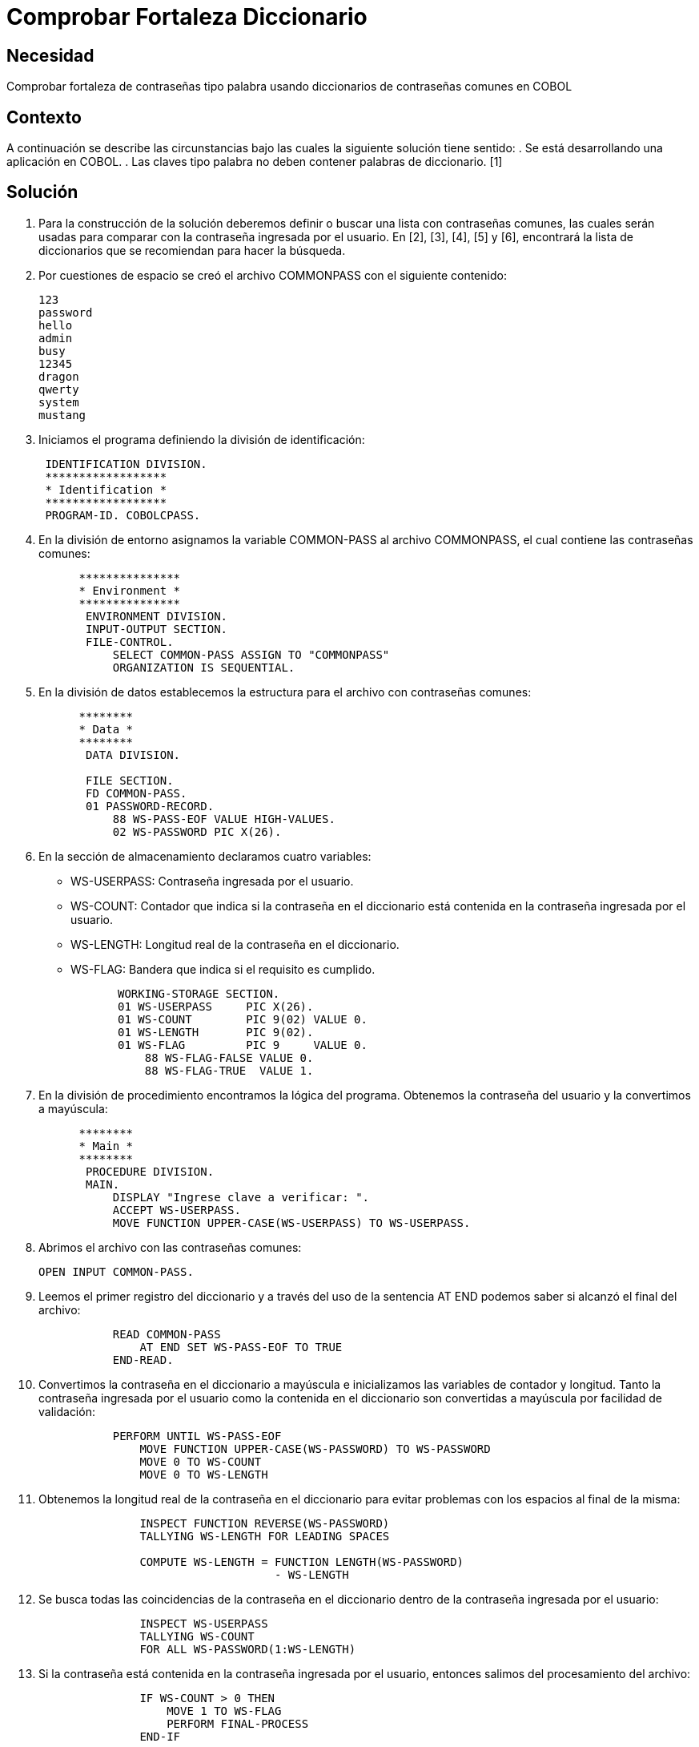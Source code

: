 :slug: kb/lenguajes/cobol/comprobar-fortaleza-diccionario
:eth: no
:category: cobol
:kb: yes

= Comprobar Fortaleza Diccionario

== Necesidad

Comprobar fortaleza de contraseñas tipo palabra usando diccionarios de
contraseñas comunes en COBOL

== Contexto

A continuación se describe las circunstancias bajo las cuales la siguiente
solución tiene sentido:
. Se está desarrollando una aplicación en COBOL.
. Las claves tipo palabra no deben contener palabras de diccionario. [1]

== Solución

. Para la construcción de la solución deberemos definir o buscar una lista con
contraseñas comunes, las cuales serán usadas para comparar con la contraseña
ingresada por el usuario. En [2], [3], [4], [5] y [6], encontrará la lista de
diccionarios que se recomiendan para hacer la búsqueda.
. Por cuestiones de espacio se creó el archivo COMMONPASS con el siguiente
contenido:
+
[source,cobol,linenums]
----
123
password
hello
admin
busy
12345
dragon
qwerty
system
mustang
----

. Iniciamos el programa definiendo la división de identificación:
+
[source,cobol,linenums]
----
 IDENTIFICATION DIVISION.
 ******************
 * Identification *
 ******************
 PROGRAM-ID. COBOLCPASS.
----

. En la división de entorno asignamos la variable COMMON-PASS al archivo
COMMONPASS, el cual contiene las contraseñas comunes:
+
[source,cobol,linenums]
----
      ***************
      * Environment *
      ***************
       ENVIRONMENT DIVISION.
       INPUT-OUTPUT SECTION.
       FILE-CONTROL.
           SELECT COMMON-PASS ASSIGN TO "COMMONPASS"
           ORGANIZATION IS SEQUENTIAL.
----

. En la división de datos establecemos la estructura para el archivo con
contraseñas comunes:
+
[source,cobol,linenums]
----
      ********
      * Data *
      ********
       DATA DIVISION.

       FILE SECTION.
       FD COMMON-PASS.
       01 PASSWORD-RECORD.
           88 WS-PASS-EOF VALUE HIGH-VALUES.
           02 WS-PASSWORD PIC X(26).
----

. En la sección de almacenamiento declaramos cuatro variables:
* WS-USERPASS: Contraseña ingresada por el usuario.
* WS-COUNT: Contador que indica si la contraseña en el diccionario está
contenida en la contraseña ingresada por el usuario.
* WS-LENGTH: Longitud real de la contraseña en el diccionario.
* WS-FLAG: Bandera que indica si el requisito es cumplido.
+
[source,cobol,linenums]
----
       WORKING-STORAGE SECTION.
       01 WS-USERPASS     PIC X(26).
       01 WS-COUNT        PIC 9(02) VALUE 0.
       01 WS-LENGTH       PIC 9(02).
       01 WS-FLAG         PIC 9     VALUE 0.
           88 WS-FLAG-FALSE VALUE 0.
           88 WS-FLAG-TRUE  VALUE 1.
----

. En la división de procedimiento encontramos la lógica del programa. Obtenemos
la contraseña del usuario y la convertimos a mayúscula:
+
[source,cobol,linenums]
----
      ********
      * Main *
      ********
       PROCEDURE DIVISION.
       MAIN.
           DISPLAY "Ingrese clave a verificar: ".
           ACCEPT WS-USERPASS.
           MOVE FUNCTION UPPER-CASE(WS-USERPASS) TO WS-USERPASS.
----

. Abrimos el archivo con las contraseñas comunes:
+
[source,cobol,linenums]
----
OPEN INPUT COMMON-PASS.
----

. Leemos el primer registro del diccionario y a través del uso de la sentencia
AT END podemos saber si alcanzó el final del archivo:
+
[source,cobol,linenums]
----
           READ COMMON-PASS
               AT END SET WS-PASS-EOF TO TRUE
           END-READ.
----

. Convertimos la contraseña en el diccionario a mayúscula e inicializamos las
variables de contador y longitud. Tanto la contraseña ingresada por el usuario
como la contenida en el diccionario son convertidas a mayúscula por facilidad de
validación:
+
[source,cobol,linenums]
----
           PERFORM UNTIL WS-PASS-EOF
               MOVE FUNCTION UPPER-CASE(WS-PASSWORD) TO WS-PASSWORD
               MOVE 0 TO WS-COUNT
               MOVE 0 TO WS-LENGTH
----

. Obtenemos la longitud real de la contraseña en el diccionario para evitar
problemas con los espacios al final de la misma:
+
[source,cobol,linenums]
----
               INSPECT FUNCTION REVERSE(WS-PASSWORD)
               TALLYING WS-LENGTH FOR LEADING SPACES

               COMPUTE WS-LENGTH = FUNCTION LENGTH(WS-PASSWORD)
                                   - WS-LENGTH
----

. Se busca todas las coincidencias de la contraseña en el diccionario dentro de
la contraseña ingresada por el usuario:
+
[source,cobol,linenums]
----
               INSPECT WS-USERPASS
               TALLYING WS-COUNT
               FOR ALL WS-PASSWORD(1:WS-LENGTH)
----

. Si la contraseña está contenida en la contraseña ingresada por el usuario,
entonces salimos del procesamiento del archivo:
+
[source,cobol,linenums]
----
               IF WS-COUNT > 0 THEN
                   MOVE 1 TO WS-FLAG
                   PERFORM FINAL-PROCESS
               END-IF
----

. Leemos el próximo registro:
+
[source,cobol,linenums]
----
               READ COMMON-PASS
                   AT END SET WS-PASS-EOF TO TRUE
               END-READ
           END-PERFORM
----

. Como proceso final, cerramos el archivo:
+
[source,cobol,linenums]
----
       FINAL-PROCESS.
           CLOSE COMMON-PASS
----

. Si la bandera está en falso, significa que el requisito fue cumplido y la
contraseña no contiene palabras de diccionario:
+
[source,cobol,linenums]
----
           IF WS-FLAG-FALSE THEN
               DISPLAY "Requisito cumplido"
           ELSE
               DISPLAY "Requisito no cumplido"
           END-IF.

           STOP RUN.
----

. El resultado para la anterior aplicación es el siguiente:
|===
|Palabra |Resultado

|123
|No cumplido

|hello
|No cumplido

|admin
|No cumplido

|SystEM
|No cumplido

|abcd123abcd
|No cumplido

|My-Str0n6_P4assw0rd!
|Cumplido
|===

== Referencias

. REQ.0101: El sistema debe tener la capacidad de validar que ninguna contraseña
contenga palabras de diccionario.
. http://dazzlepod.com/uniqpass/[Dazzlepod Uniqpass]
. http://www.openwall.com/wordlists/[Openwall Wordlist]
. http://wordlist.aspell.net/[Wordlist project]
. https://packetstormsecurity.com/Crackers/wordlists/[Packet Storm Security Wordlists]
. http://www.deer-run.com/~hal/sysadmin/pam_cracklib.html[Linux Password Security with pam_cracklib]
